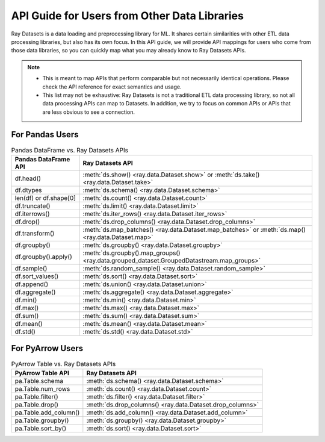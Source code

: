 .. _api-guide-for-users-from-other-data-libs:

API Guide for Users from Other Data Libraries
=============================================

Ray Datasets is a data loading and preprocessing library for ML. It shares certain
similarities with other ETL data processing libraries, but also has its own focus.
In this API guide, we will provide API mappings for users who come from those data
libraries, so you can quickly map what you may already know to Ray Datasets APIs.

.. note::

  - This is meant to map APIs that perform comparable but not necessarily identical operations.
    Please check the API reference for exact semantics and usage.
  - This list may not be exhaustive: Ray Datasets is not a traditional ETL data processing library, so not all data processing APIs can map to Datasets.
    In addition, we try to focus on common APIs or APIs that are less obvious to see a connection.

.. _api-guide-for-pandas-users:

For Pandas Users
----------------

.. list-table:: Pandas DataFrame vs. Ray Datasets APIs
   :header-rows: 1

   * - Pandas DataFrame API
     - Ray Datasets API
   * - df.head()
     - :meth:`ds.show() <ray.data.Dataset.show>` or :meth:`ds.take() <ray.data.Dataset.take>`
   * - df.dtypes
     - :meth:`ds.schema() <ray.data.Dataset.schema>`
   * - len(df) or df.shape[0]
     - :meth:`ds.count() <ray.data.Dataset.count>`
   * - df.truncate()
     - :meth:`ds.limit() <ray.data.Dataset.limit>`
   * - df.iterrows()
     - :meth:`ds.iter_rows() <ray.data.Dataset.iter_rows>`
   * - df.drop()
     - :meth:`ds.drop_columns() <ray.data.Dataset.drop_columns>`
   * - df.transform()
     - :meth:`ds.map_batches() <ray.data.Dataset.map_batches>` or :meth:`ds.map() <ray.data.Dataset.map>`
   * - df.groupby()
     - :meth:`ds.groupby() <ray.data.Dataset.groupby>`
   * - df.groupby().apply()
     - :meth:`ds.groupby().map_groups() <ray.data.grouped_dataset.GroupedDatastream.map_groups>`
   * - df.sample()
     - :meth:`ds.random_sample() <ray.data.Dataset.random_sample>`
   * - df.sort_values()
     - :meth:`ds.sort() <ray.data.Dataset.sort>`
   * - df.append()
     - :meth:`ds.union() <ray.data.Dataset.union>`
   * - df.aggregate()
     - :meth:`ds.aggregate() <ray.data.Dataset.aggregate>`
   * - df.min()
     - :meth:`ds.min() <ray.data.Dataset.min>`
   * - df.max()
     - :meth:`ds.max() <ray.data.Dataset.max>`
   * - df.sum()
     - :meth:`ds.sum() <ray.data.Dataset.sum>`
   * - df.mean()
     - :meth:`ds.mean() <ray.data.Dataset.mean>`
   * - df.std()
     - :meth:`ds.std() <ray.data.Dataset.std>`

.. _api-guide-for-pyarrow-users:

For PyArrow Users
-----------------

.. list-table:: PyArrow Table vs. Ray Datasets APIs
   :header-rows: 1

   * - PyArrow Table API
     - Ray Datasets API
   * - pa.Table.schema
     - :meth:`ds.schema() <ray.data.Dataset.schema>`
   * - pa.Table.num_rows
     - :meth:`ds.count() <ray.data.Dataset.count>`
   * - pa.Table.filter()
     - :meth:`ds.filter() <ray.data.Dataset.filter>`
   * - pa.Table.drop()
     - :meth:`ds.drop_columns() <ray.data.Dataset.drop_columns>`
   * - pa.Table.add_column()
     - :meth:`ds.add_column() <ray.data.Dataset.add_column>`
   * - pa.Table.groupby()
     - :meth:`ds.groupby() <ray.data.Dataset.groupby>`
   * - pa.Table.sort_by()
     - :meth:`ds.sort() <ray.data.Dataset.sort>`
